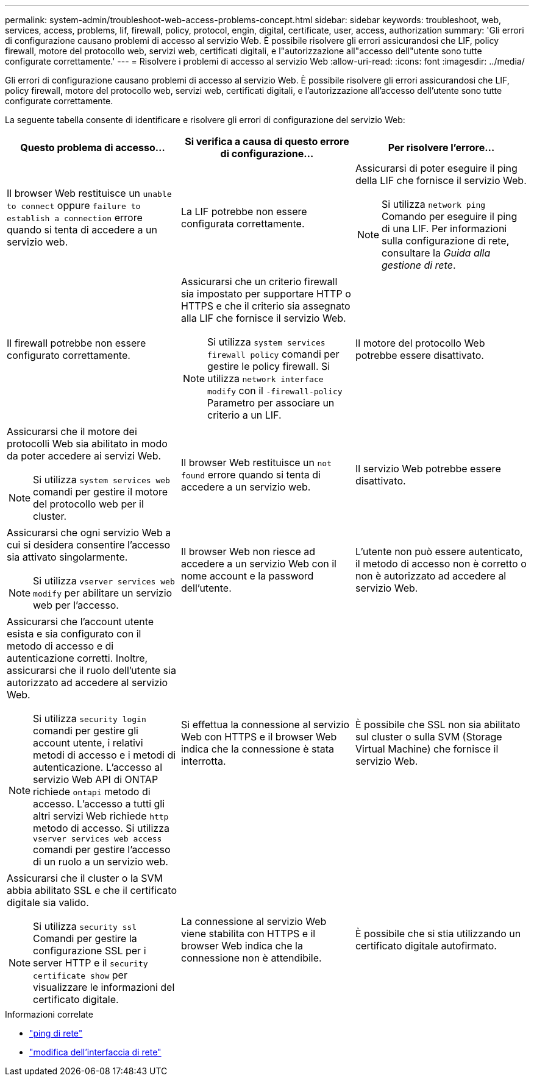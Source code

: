 ---
permalink: system-admin/troubleshoot-web-access-problems-concept.html 
sidebar: sidebar 
keywords: troubleshoot, web, services, access, problems, lif, firewall, policy, protocol, engin, digital, certificate, user, access, authorization 
summary: 'Gli errori di configurazione causano problemi di accesso al servizio Web. È possibile risolvere gli errori assicurandosi che LIF, policy firewall, motore del protocollo web, servizi web, certificati digitali, e l"autorizzazione all"accesso dell"utente sono tutte configurate correttamente.' 
---
= Risolvere i problemi di accesso al servizio Web
:allow-uri-read: 
:icons: font
:imagesdir: ../media/


[role="lead"]
Gli errori di configurazione causano problemi di accesso al servizio Web. È possibile risolvere gli errori assicurandosi che LIF, policy firewall, motore del protocollo web, servizi web, certificati digitali, e l'autorizzazione all'accesso dell'utente sono tutte configurate correttamente.

La seguente tabella consente di identificare e risolvere gli errori di configurazione del servizio Web:

|===
| Questo problema di accesso... | Si verifica a causa di questo errore di configurazione... | Per risolvere l'errore... 


 a| 
Il browser Web restituisce un `unable to connect` oppure `failure to establish a connection` errore quando si tenta di accedere a un servizio web.
 a| 
La LIF potrebbe non essere configurata correttamente.
 a| 
Assicurarsi di poter eseguire il ping della LIF che fornisce il servizio Web.

[NOTE]
====
Si utilizza `network ping` Comando per eseguire il ping di una LIF. Per informazioni sulla configurazione di rete, consultare la _Guida alla gestione di rete_.

====


 a| 
Il firewall potrebbe non essere configurato correttamente.
 a| 
Assicurarsi che un criterio firewall sia impostato per supportare HTTP o HTTPS e che il criterio sia assegnato alla LIF che fornisce il servizio Web.

[NOTE]
====
Si utilizza `system services firewall policy` comandi per gestire le policy firewall. Si utilizza `network interface modify` con il `-firewall-policy` Parametro per associare un criterio a un LIF.

====


 a| 
Il motore del protocollo Web potrebbe essere disattivato.
 a| 
Assicurarsi che il motore dei protocolli Web sia abilitato in modo da poter accedere ai servizi Web.

[NOTE]
====
Si utilizza `system services web` comandi per gestire il motore del protocollo web per il cluster.

====


 a| 
Il browser Web restituisce un `not found` errore quando si tenta di accedere a un servizio web.
 a| 
Il servizio Web potrebbe essere disattivato.
 a| 
Assicurarsi che ogni servizio Web a cui si desidera consentire l'accesso sia attivato singolarmente.

[NOTE]
====
Si utilizza `vserver services web modify` per abilitare un servizio web per l'accesso.

====


 a| 
Il browser Web non riesce ad accedere a un servizio Web con il nome account e la password dell'utente.
 a| 
L'utente non può essere autenticato, il metodo di accesso non è corretto o non è autorizzato ad accedere al servizio Web.
 a| 
Assicurarsi che l'account utente esista e sia configurato con il metodo di accesso e di autenticazione corretti. Inoltre, assicurarsi che il ruolo dell'utente sia autorizzato ad accedere al servizio Web.

[NOTE]
====
Si utilizza `security login` comandi per gestire gli account utente, i relativi metodi di accesso e i metodi di autenticazione. L'accesso al servizio Web API di ONTAP richiede `ontapi` metodo di accesso. L'accesso a tutti gli altri servizi Web richiede `http` metodo di accesso. Si utilizza `vserver services web access` comandi per gestire l'accesso di un ruolo a un servizio web.

====


 a| 
Si effettua la connessione al servizio Web con HTTPS e il browser Web indica che la connessione è stata interrotta.
 a| 
È possibile che SSL non sia abilitato sul cluster o sulla SVM (Storage Virtual Machine) che fornisce il servizio Web.
 a| 
Assicurarsi che il cluster o la SVM abbia abilitato SSL e che il certificato digitale sia valido.

[NOTE]
====
Si utilizza `security ssl` Comandi per gestire la configurazione SSL per i server HTTP e il `security certificate show` per visualizzare le informazioni del certificato digitale.

====


 a| 
La connessione al servizio Web viene stabilita con HTTPS e il browser Web indica che la connessione non è attendibile.
 a| 
È possibile che si stia utilizzando un certificato digitale autofirmato.
 a| 
Assicurarsi che il certificato digitale associato al cluster o alla SVM sia firmato da una CA attendibile.

[NOTE]
====
Si utilizza `security certificate generate-csr` per generare una richiesta di firma digitale del certificato e il `security certificate install` Comando per installare un certificato digitale firmato dalla CA. Si utilizza `security ssl` Comandi per gestire la configurazione SSL per il cluster o SVM che fornisce il servizio Web.

====
|===
.Informazioni correlate
* link:https://docs.netapp.com/us-en/ontap-cli/network-ping.html["ping di rete"^]
* link:https://docs.netapp.com/us-en/ontap-cli/network-interface-modify.html["modifica dell'interfaccia di rete"]

